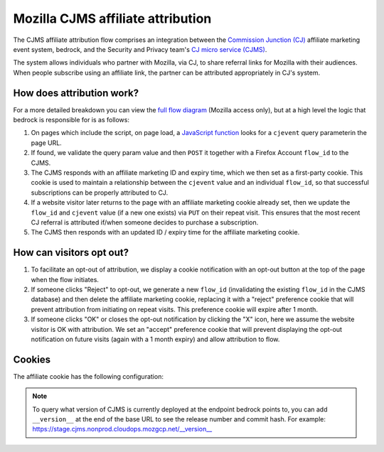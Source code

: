 .. This Source Code Form is subject to the terms of the Mozilla Public
.. License, v. 2.0. If a copy of the MPL was not distributed with this
.. file, You can obtain one at https://mozilla.org/MPL/2.0/.

.. _affiliate_attribution:

==================================
Mozilla CJMS affiliate attribution
==================================

The CJMS affiliate attribution flow comprises an integration between
the `Commission Junction (CJ)`_ affiliate marketing event system, bedrock,
and the Security and Privacy team's `CJ micro service (CJMS)`_.

The system allows individuals who partner with Mozilla, via CJ, to share
referral links for Mozilla with their audiences. When people subscribe
using an affiliate link, the partner can be attributed appropriately in CJ's
system.

How does attribution work?
--------------------------

For a more detailed breakdown you can view the `full flow diagram`_ (Mozilla
access only), but at a high level the logic that bedrock is responsible for is
as follows:

#. On pages which include the script, on page load, a `JavaScript function`_
   looks for a ``cjevent`` query parameterin the page URL.
#. If found, we validate the query param value and then ``POST`` it together
   with a Firefox Account ``flow_id`` to the CJMS.
#. The CJMS responds with an affiliate marketing ID and expiry time, which we
   then set as a first-party cookie. This cookie is used to maintain a
   relationship between the ``cjevent`` value and an individual ``flow_id``,
   so that successful subscriptions can be properly attributed to CJ.
#. If a website visitor later returns to the page with an affiliate
   marketing cookie already set, then we update the ``flow_id`` and ``cjevent``
   value (if a new one exists) via ``PUT`` on their repeat visit. This ensures
   that the most recent CJ referral is attributed if/when someone decides to
   purchase a subscription.
#. The CJMS then responds with an updated ID / expiry time for the affiliate
   marketing cookie.

How can visitors opt out?
-------------------------

#. To facilitate an opt-out of attribution, we display a cookie notification
   with an opt-out button at the top of the page when the flow initiates.
#. If someone clicks "Reject" to opt-out, we generate a new ``flow_id``
   (invalidating the existing ``flow_id`` in the CJMS database) and then delete
   the affiliate marketing cookie, replacing it with a "reject" preference
   cookie that will prevent attribution from initiating on repeat visits.
   This preference cookie will expire after 1 month.
#. If someone clicks "OK" or closes the opt-out notification by clicking the "X"
   icon, here we assume the website visitor is OK with attribution. We set an
   "accept" preference cookie that will prevent displaying the opt-out
   notification on future visits (again with a 1 month expiry) and allow
   attribution to flow.

Cookies
-------

The affiliate cookie has the following configuration:

+-----------------------+--------------+---------------------+---------+
| Cookie name           | Value        | Domain              | Expiry  |
+=======================+==============+=====================+=========+
| ``moz-cj-affiliate`` | Affiliate ID | ``www.mozilla.org`` | 30 days |
+-----------------------+--------------+---------------------+---------+

.. Note::

   To query what version of CJMS is currently deployed at the endpoint bedrock
   points to, you can add ``__version__`` at the end of the base URL to see
   the release number and commit hash. For example:
   https://stage.cjms.nonprod.cloudops.mozgcp.net/__version__

.. _landing page: https://www.mozilla.org/en-US/products/vpn/
.. _Commission Junction (CJ): https://www.cj.com/
.. _CJ micro service (CJMS): https://github.com/mozilla-services/cjms
.. _full flow diagram: https://www.figma.com/file/6jnLCLzclBN0uyS4nJp57d/Affiliate-Marketing-(CJ)-Architecture-%2F-Flow
.. _JavaScript function: https://github.com/mozilla/bedrock/blob/main/media/js/products/vpn/affiliate-attribution.es6.js
